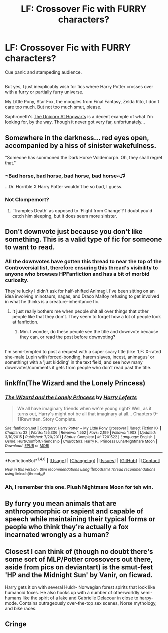 #+TITLE: LF: Crossover Fic with FURRY characters?

* LF: Crossover Fic with FURRY characters?
:PROPERTIES:
:Author: Avaday_Daydream
:Score: 0
:DateUnix: 1488321079.0
:DateShort: 2017-Mar-01
:FlairText: Request
:END:
Cue panic and stampeding audience.

** 
   :PROPERTIES:
   :CUSTOM_ID: section
   :END:
But yes, I just inexplicably wish for fics where Harry Potter crosses over with a furry or partially furry universe.

My Little Pony, Star Fox, the moogles from Final Fantasy, Zelda Rito, I don't care too much. But not too much smut, please.

Saphroneth's [[https://www.fanfiction.net/s/8768612/1/The-Unicorn-at-Hogwarts][The Unicorn At Hogwarts]] is a decent example of what I'm looking for, by the way. Though it never got very far, unfortunately...


** Somewhere in the darkness... red eyes open, accompanied by a hiss of sinister wakefulness.

"Someone has summoned the Dark Horse Voldemorph. Oh, they shall regret that."
:PROPERTIES:
:Author: wordhammer
:Score: 5
:DateUnix: 1488324047.0
:DateShort: 2017-Mar-01
:END:

*** ~Bad horse, bad horse, bad horse, bad horse~♫

...Dr. Horrible X Harry Potter wouldn't be so bad, I guess.
:PROPERTIES:
:Author: Avaday_Daydream
:Score: 3
:DateUnix: 1488326209.0
:DateShort: 2017-Mar-01
:END:


*** Not Clompemort?
:PROPERTIES:
:Author: viol8er
:Score: 1
:DateUnix: 1488342354.0
:DateShort: 2017-Mar-01
:END:

**** 'Tramples Death' as opposed to 'Flight from Change'? I doubt you'd catch him sleeping, but it does seem more sinister.
:PROPERTIES:
:Author: wordhammer
:Score: 2
:DateUnix: 1488391441.0
:DateShort: 2017-Mar-01
:END:


** Don't downvote just because you don't like something. This is a valid type of fic for someone to want to read.
:PROPERTIES:
:Author: ForgotMyLastPasscode
:Score: 2
:DateUnix: 1488370624.0
:DateShort: 2017-Mar-01
:END:

*** All the downvotes have gotten this thread to near the top of the Controversial list, therefore ensuring this thread's visibility to anyone who browses HPFanfiction and has a bit of morbid curiosity.

They're lucky I didn't ask for half-shifted Animagi. I've been sitting on an idea involving minotaurs, nagas, and Draco Malfoy refusing to get involved in what he thinks is a creature-inheritance fic.
:PROPERTIES:
:Author: Avaday_Daydream
:Score: 2
:DateUnix: 1488408890.0
:DateShort: 2017-Mar-02
:END:

**** It just really bothers me when people shit all over things that other people like that they don't. They seem to forget how a lot of people look at fanfiction.
:PROPERTIES:
:Author: ForgotMyLastPasscode
:Score: 2
:DateUnix: 1488412420.0
:DateShort: 2017-Mar-02
:END:

***** Mm. I wonder, do these people see the title and downvote because they can, or read the post before downvoting?

** 
   :PROPERTIES:
   :CUSTOM_ID: section
   :END:
I'm semi-tempted to post a request with a super scary title (like 'LF: X-rated she-male Lupin with forced-bonding, harem slaves, incest, animagus' or something) with a 'just kidding' in the text field, and see how many downvotes/comments it gets from people who don't read past the title.
:PROPERTIES:
:Author: Avaday_Daydream
:Score: 2
:DateUnix: 1488413721.0
:DateShort: 2017-Mar-02
:END:


** linkffn(The Wizard and the Lonely Princess)
:PROPERTIES:
:Author: SNGoesHere
:Score: 2
:DateUnix: 1488407187.0
:DateShort: 2017-Mar-02
:END:

*** [[http://www.fanfiction.net/s/7201522/1/][*/The Wizard and the Lonely Princess/*]] by [[https://www.fanfiction.net/u/3082642/Harry-Leferts][/Harry Leferts/]]

#+begin_quote
  We all have imaginary friends when we're young right? Well, as it turns out, Harry's might not be all that imaginary at all... Chapters 9-11Rewritten. Story Complete.
#+end_quote

^{/Site/: [[http://www.fanfiction.net/][fanfiction.net]] *|* /Category/: Harry Potter + My Little Pony Crossover *|* /Rated/: Fiction K+ *|* /Chapters/: 32 *|* /Words/: 155,306 *|* /Reviews/: 1,552 *|* /Favs/: 2,199 *|* /Follows/: 1,903 *|* /Updated/: 3/10/2015 *|* /Published/: 7/20/2011 *|* /Status/: Complete *|* /id/: 7201522 *|* /Language/: English *|* /Genre/: Hurt/Comfort/Friendship *|* /Characters/: Harry P., Princess Luna/Nightmare Moon *|* /Download/: [[http://www.ff2ebook.com/old/ffn-bot/index.php?id=7201522&source=ff&filetype=epub][EPUB]] or [[http://www.ff2ebook.com/old/ffn-bot/index.php?id=7201522&source=ff&filetype=mobi][MOBI]]}

--------------

*FanfictionBot*^{1.4.0} *|* [[[https://github.com/tusing/reddit-ffn-bot/wiki/Usage][Usage]]] | [[[https://github.com/tusing/reddit-ffn-bot/wiki/Changelog][Changelog]]] | [[[https://github.com/tusing/reddit-ffn-bot/issues/][Issues]]] | [[[https://github.com/tusing/reddit-ffn-bot/][GitHub]]] | [[[https://www.reddit.com/message/compose?to=tusing][Contact]]]

^{/New in this version: Slim recommendations using/ ffnbot!slim! /Thread recommendations using/ linksub(thread_id)!}
:PROPERTIES:
:Author: FanfictionBot
:Score: 1
:DateUnix: 1488407220.0
:DateShort: 2017-Mar-02
:END:


*** Ah, I remember this one. Plush Nightmare Moon for teh win.
:PROPERTIES:
:Author: Avaday_Daydream
:Score: 1
:DateUnix: 1488409649.0
:DateShort: 2017-Mar-02
:END:


** By furry you mean animals that are anthropomorphic or sapient and capable of speech while maintaining their typical forms or people who think they're actually a fox incarnated wrongly as a human?
:PROPERTIES:
:Author: viol8er
:Score: 1
:DateUnix: 1488321318.0
:DateShort: 2017-Mar-01
:END:


** Closest I can think of (though no doubt there's some sort of MLP/Potter crossovers out there, aside from pics on deviantart) is the smut-fest 'HP and the Midnight Sun' by Vanir, on ficwad.

Harry gets it on with several Huldr- Norwegian forest spirits that look like humanoid foxes. He also hooks up with a number of otherworldly semi-humans like the spirit of a lake and Gabrielle Delacour in close to harpy-mode. Contains outrageously over-the-top sex scenes, Norse mythology, and bike races.
:PROPERTIES:
:Author: wordhammer
:Score: 1
:DateUnix: 1488324414.0
:DateShort: 2017-Mar-01
:END:


** Cringe
:PROPERTIES:
:Score: 0
:DateUnix: 1488328079.0
:DateShort: 2017-Mar-01
:END:
